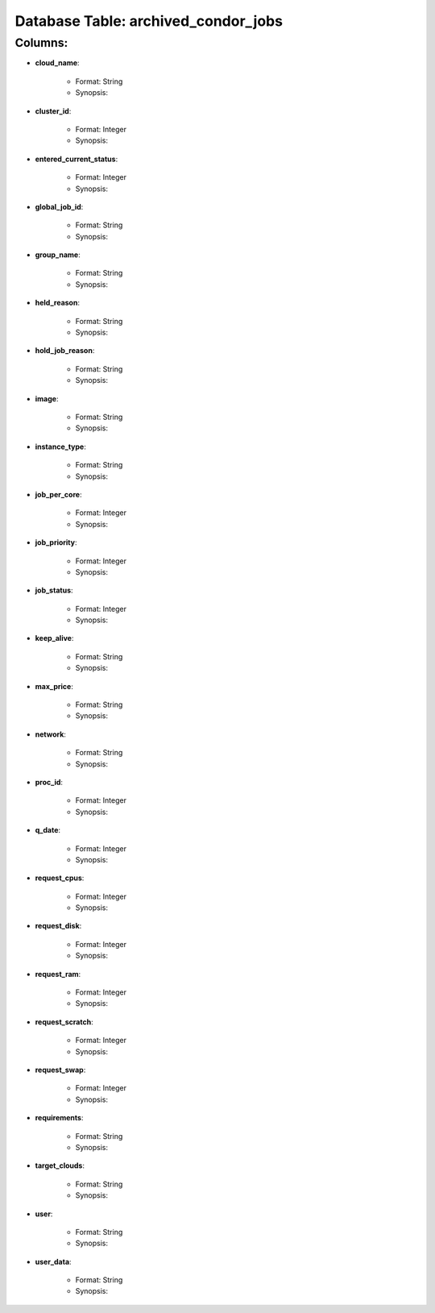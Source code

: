 .. File generated by /opt/cloudscheduler/utilities/schema_doc - DO NOT EDIT
..
.. To modify the contents of this file:
..   1. edit the template file "/opt/cloudscheduler/docs/schema_doc/tables/archived_condor_jobs"
..   2. run the utility "/opt/cloudscheduler/utilities/schema_doc"
..

Database Table: archived_condor_jobs
====================================


Columns:
^^^^^^^^

* **cloud_name**:

   * Format: String
   * Synopsis:

* **cluster_id**:

   * Format: Integer
   * Synopsis:

* **entered_current_status**:

   * Format: Integer
   * Synopsis:

* **global_job_id**:

   * Format: String
   * Synopsis:

* **group_name**:

   * Format: String
   * Synopsis:

* **held_reason**:

   * Format: String
   * Synopsis:

* **hold_job_reason**:

   * Format: String
   * Synopsis:

* **image**:

   * Format: String
   * Synopsis:

* **instance_type**:

   * Format: String
   * Synopsis:

* **job_per_core**:

   * Format: Integer
   * Synopsis:

* **job_priority**:

   * Format: Integer
   * Synopsis:

* **job_status**:

   * Format: Integer
   * Synopsis:

* **keep_alive**:

   * Format: String
   * Synopsis:

* **max_price**:

   * Format: String
   * Synopsis:

* **network**:

   * Format: String
   * Synopsis:

* **proc_id**:

   * Format: Integer
   * Synopsis:

* **q_date**:

   * Format: Integer
   * Synopsis:

* **request_cpus**:

   * Format: Integer
   * Synopsis:

* **request_disk**:

   * Format: Integer
   * Synopsis:

* **request_ram**:

   * Format: Integer
   * Synopsis:

* **request_scratch**:

   * Format: Integer
   * Synopsis:

* **request_swap**:

   * Format: Integer
   * Synopsis:

* **requirements**:

   * Format: String
   * Synopsis:

* **target_clouds**:

   * Format: String
   * Synopsis:

* **user**:

   * Format: String
   * Synopsis:

* **user_data**:

   * Format: String
   * Synopsis:

